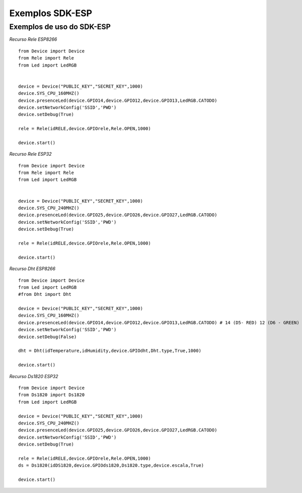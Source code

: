 ﻿Exemplos SDK-ESP
=====================

.. _Exemplos de uso do SDK-ESP:

Exemplos de uso do SDK-ESP
~~~~~~~~~~~~~~~~~~~~~~~~~~~

*Recurso Rele ESP8266* ::

	from Device import Device
	from Rele import Rele
	from Led import LedRGB


	device = Device("PUBLIC_KEY","SECRET_KEY",1000)
	device.SYS_CPU_160MHZ()
	device.presenceLed(device.GPIO14,device.GPIO12,device.GPIO13,LedRGB.CATODO)
	device.setNetworkConfig('SSID','PWD')
	device.setDebug(True)

	rele = Rele(idRELE,device.GPIOrele,Rele.OPEN,1000)

	device.start()
	
*Recurso Rele ESP32* ::

	from Device import Device
	from Rele import Rele
	from Led import LedRGB


	device = Device("PUBLIC_KEY","SECRET_KEY",1000)
	device.SYS_CPU_240MHZ()
	device.presenceLed(device.GPIO25,device.GPIO26,device.GPIO27,LedRGB.CATODO)
	device.setNetworkConfig('SSID','PWD')
	device.setDebug(True)

	rele = Rele(idRELE,device.GPIOrele,Rele.OPEN,1000)

	device.start()


*Recurso Dht ESP8266* ::

	from Device import Device
	from Led import LedRGB
	#from Dht import Dht

	device = Device("PUBLIC_KEY","SECRET_KEY",1000)
	device.SYS_CPU_160MHZ()
	device.presenceLed(device.GPIO14,device.GPIO12,device.GPIO13,LedRGB.CATODO) # 14 (D5- RED) 12 (D6 - GREEN) 13 (D7 - BLUE)
	device.setNetworkConfig('SSID','PWD')
	device.setDebug(False)

	dht = Dht(idTemperature,idHumidity,device.GPIOdht,Dht.type,True,1000)

	device.start()

*Recurso Ds1820 ESP32* ::

	from Device import Device
	from Ds1820 import Ds1820
	from Led import LedRGB

	device = Device("PUBLIC_KEY","SECRET_KEY",1000)
	device.SYS_CPU_240MHZ()
	device.presenceLed(device.GPIO25,device.GPIO26,device.GPIO27,LedRGB.CATODO)
	device.setNetworkConfig('SSID','PWD')
	device.setDebug(True)

	rele = Rele(idRELE,device.GPIOrele,Rele.OPEN,1000)
	ds = Ds1820(idDS1820,device.GPIOds1820,Ds1820.type,device.escala,True)

	device.start()
	